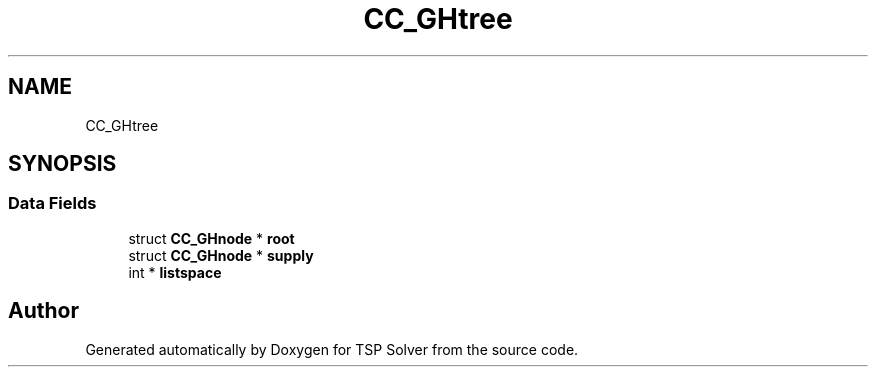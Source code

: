 .TH "CC_GHtree" 3 "Fri May 8 2020" "TSP Solver" \" -*- nroff -*-
.ad l
.nh
.SH NAME
CC_GHtree
.SH SYNOPSIS
.br
.PP
.SS "Data Fields"

.in +1c
.ti -1c
.RI "struct \fBCC_GHnode\fP * \fBroot\fP"
.br
.ti -1c
.RI "struct \fBCC_GHnode\fP * \fBsupply\fP"
.br
.ti -1c
.RI "int * \fBlistspace\fP"
.br
.in -1c

.SH "Author"
.PP 
Generated automatically by Doxygen for TSP Solver from the source code\&.

